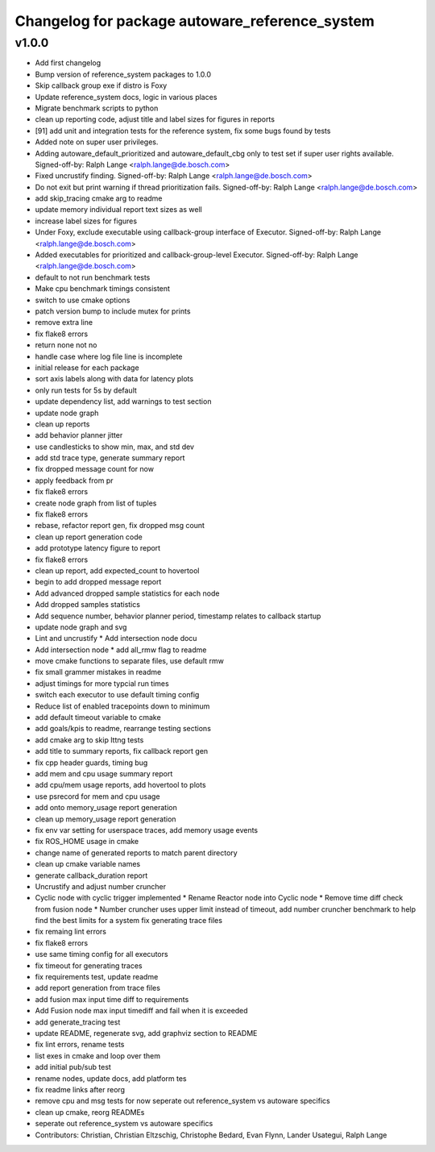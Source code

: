 ^^^^^^^^^^^^^^^^^^^^^^^^^^^^^^^^^^^^^^^^^^^^^^^
Changelog for package autoware_reference_system
^^^^^^^^^^^^^^^^^^^^^^^^^^^^^^^^^^^^^^^^^^^^^^^

v1.0.0
-----------
* Add first changelog
* Bump version of reference_system packages to 1.0.0
* Skip callback group exe if distro is Foxy
* Update reference_system docs, logic in various places
* Migrate benchmark scripts to python
* clean up reporting code, adjust title and label sizes for figures in reports
* [91] add unit and integration tests for the reference system, fix some bugs found by tests
* Added note on super user privileges.
* Adding autoware_default_prioritized and autoware_default_cbg only to test set if super user rights available.
  Signed-off-by: Ralph Lange <ralph.lange@de.bosch.com>
* Fixed uncrustify finding.
  Signed-off-by: Ralph Lange <ralph.lange@de.bosch.com>
* Do not exit but print warning if thread prioritization fails.
  Signed-off-by: Ralph Lange <ralph.lange@de.bosch.com>
* add skip_tracing cmake arg to readme
* update memory individual report text sizes as well
* increase label sizes for figures
* Under Foxy, exclude executable using callback-group interface of Executor.
  Signed-off-by: Ralph Lange <ralph.lange@de.bosch.com>
* Added executables for prioritized and callback-group-level Executor.
  Signed-off-by: Ralph Lange <ralph.lange@de.bosch.com>
* default to not run benchmark tests
* Make cpu benchmark timings consistent
* switch to use cmake options
* patch version bump to include mutex for prints
* remove extra line
* fix flake8 errors
* return none not no
* handle case where log file line is incomplete
* initial release for each package
* sort axis labels along with data for latency plots
* only run tests for 5s by default
* update dependency list, add warnings to test section
* update node graph
* clean up reports
* add behavior planner jitter
* use candlesticks to show min, max, and std dev
* add std trace type, generate summary report
* fix dropped message count for now
* apply feedback from pr
* fix flake8 errors
* create node graph from list of tuples
* fix flake8 errors
* rebase, refactor report gen, fix dropped msg count
* clean up report generation code
* add prototype latency figure to report
* fix flake8 errors
* clean up report, add expected_count to hovertool
* begin to add dropped message report
* Add advanced dropped sample statistics for each node
* Add dropped samples statistics
* Add sequence number, behavior planner period, timestamp relates to callback startup
* update node graph and svg
* Lint and uncrustify
  * Add intersection node docu
* Add intersection node
  * add all_rmw flag to readme
* move cmake functions to separate files, use default rmw
* fix small grammer mistakes in readme
* adjust timings for more typcial run times
* switch each executor to use default timing config
* Reduce list of enabled tracepoints down to minimum
* add default timeout variable to cmake
* add goals/kpis to readme, rearrange testing sections
* add cmake arg to skip lttng tests
* add title to summary reports, fix callback report gen
* fix cpp header guards, timing bug
* add mem and cpu usage summary report
* add cpu/mem usage reports, add hovertool to plots
* use psrecord for mem and cpu usage
* add onto memory_usage report generation
* clean up memory_usage report generation
* fix env var setting for userspace traces, add memory usage events
* fix ROS_HOME usage in cmake
* change name of generated reports to match parent directory
* clean up cmake variable names
* generate callback_duration report
* Uncrustify and adjust number cruncher
* Cyclic node with cyclic trigger implemented
  * Rename Reactor node into Cyclic node
  * Remove time diff check from fusion node
  * Number cruncher uses upper limit instead of timeout, add number cruncher benchmark to help find the best limits for a system
  fix generating trace files
* fix remaing lint errors
* fix flake8 errors
* use same timing config for all executors
* fix timeout for generating traces
* fix requirements test, update readme
* add report generation from trace files
* add fusion max input time diff to requirements
* Add Fusion node max input timediff and fail when it is exceeded
* add generate_tracing test
* update README, regenerate svg, add graphviz section to README
* fix lint errors, rename tests
* list exes in cmake and loop over them
* add initial pub/sub test
* rename nodes, update docs, add platform tes
* fix readme links after reorg
* remove cpu and msg tests for now
  seperate out reference_system vs autoware specifics
* clean up cmake, reorg READMEs
* seperate out reference_system vs autoware specifics
* Contributors: Christian, Christian Eltzschig, Christophe Bedard, Evan Flynn, Lander Usategui, Ralph Lange
